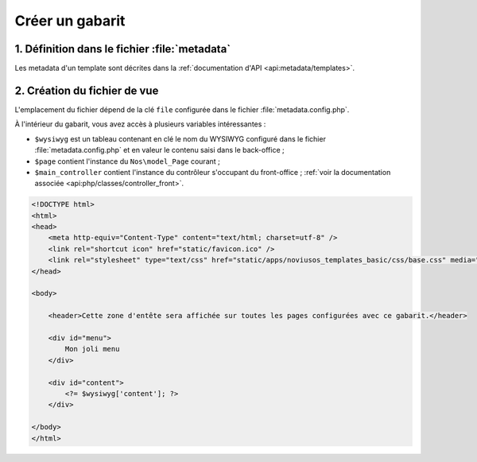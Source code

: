 Créer un gabarit
################



1. Définition dans le fichier :file:`metadata`
==============================================

Les metadata d'un template sont décrites dans la :ref:`documentation d'API <api:metadata/templates>`.


2. Création du fichier de vue
=============================

L'emplacement du fichier dépend de la clé ``file`` configurée dans le fichier :file:`metadata.config.php`.

À l'intérieur du gabarit, vous avez accès à plusieurs variables intéressantes :

- ``$wysiwyg`` est un tableau contenant en clé le nom du WYSIWYG configuré dans le fichier :file:`metadata.config.php`
  et en valeur le contenu saisi dans le back-office ;
- ``$page`` contient l'instance du ``Nos\model_Page`` courant ;
- ``$main_controller`` contient l'instance du contrôleur s'occupant du front-office ;
  :ref:`voir la documentation associée <api:php/classes/controller_front>`.

.. todo::

    Vérifier le lien vers la documenation d'API (le document n'existe pas encore dedans...)


.. code-block:: html

    <!DOCTYPE html>
    <html>
    <head>
        <meta http-equiv="Content-Type" content="text/html; charset=utf-8" />
        <link rel="shortcut icon" href="static/favicon.ico" />
        <link rel="stylesheet" type="text/css" href="static/apps/noviusos_templates_basic/css/base.css" media="all">
    </head>

    <body>

        <header>Cette zone d'entête sera affichée sur toutes les pages configurées avec ce gabarit.</header>

        <div id="menu">
            Mon joli menu
        </div>

        <div id="content">
            <?= $wysiwyg['content']; ?>
        </div>

    </body>
    </html>
